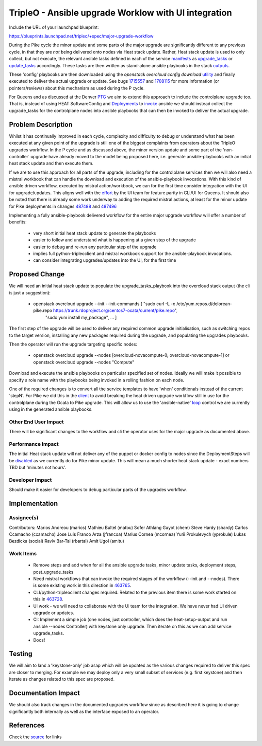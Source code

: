 
..
 This work is licensed under a Creative Commons Attribution 3.0 Unported
 License.

 http://creativecommons.org/licenses/by/3.0/legalcode

==========================================================
TripleO - Ansible upgrade Worklow with UI integration
==========================================================

Include the URL of your launchpad blueprint:

https://blueprints.launchpad.net/tripleo/+spec/major-upgrade-workflow

During the Pike cycle the minor update and some parts of the major upgrade
are significantly different to any previous cycle, in that they are *not* being
delivered onto nodes via Heat stack update. Rather, Heat stack update is used
to only collect, but not execute, the relevant ansible tasks defined in each
of the service manifests_ as upgrade_tasks_ or update_tasks_ accordingly.
These tasks are then written as stand-alone ansible playbooks in the stack
outputs_.

These 'config' playbooks are then downloaded using the *openstack overcloud
config download* utility_ and finally executed to deliver the actual
upgrade or update. See bugs 1715557_ and 1708115_ for more information
(or pointers/reviews) about this mechanism as used during the P cycle.

For Queens and as discussed at the Denver PTG_ we aim to extend this approach
to include the controlplane upgrade too. That is, instead of using HEAT
SoftwareConfig and Deployments_  to invoke_ ansible we should instead collect
the upgrade_tasks for the controlplane nodes into ansible playbooks that can
then be invoked to deliver the actual upgrade.

Problem Description
===================

Whilst it has continually improved in each cycle, complexity and difficulty to
debug or understand what has been executed at any given point of the upgrade
is still one of the biggest complaints from operators about the TripleO
upgrades workflow. In the P cycle and as discussed above, the minor version
update and some part of the 'non-controller' upgrade have already moved to the
model being proposed here, i.e. generate ansible-playbooks with an initial heat
stack update and then execute them.

If we are to use this approach for all parts of the upgrade, including for the
controlplane services then we will also need a mistral workbook that can handle
the download and execution of the ansible-playbook invocations. With this kind
of ansible driven workflow, executed by mistral action/workbook, we can for
the first time consider integration with the UI for upgrade/updates. This
aligns well with the effort_ by the UI team for feature parity in CLI/UI for
Queens. It should also be noted that there is already some work underway to
adding the required mistral actions, at least for the minor update for Pike
deployments in changes 487488_ and 487496_

Implementing a fully ansible-playbook delivered workflow for the entire major
upgrade workflow will offer a number of benefits:

    * very short initial heat stack update to generate the playbooks
    * easier to follow and understand what is happening at a given step of the upgrade
    * easier to debug and re-run any particular step of the upgrade
    * implies full python-tripleoclient and mistral workbook support for the
      ansible-playbook invocations.
    * can consider integrating upgrades/updates into the UI, for the first time

Proposed Change
===============

We will need an initial heat stack update to populate the
upgrade_tasks_playbook into the overcloud stack output (the cli is just a
suggestion):

    * openstack overcloud upgrade --init --init-commands [ "sudo curl -L -o /etc/yum.repos.d/delorean-pike.repo https://trunk.rdoproject.org/centos7-ocata/current/pike.repo",
                                                           "sudo yum install my_package", ... ]

The first step of the upgrade will be used to deliver any required common
upgrade initialisation, such as switching repos to the target version,
installing any new packages required during the upgrade, and populating the upgrades playbooks.

Then the operator will run the upgrade targeting specific nodes:

    * openstack overcloud upgrade --nodes [overcloud-novacompute-0, overcloud-novacompute-1] or
      openstack overcloud upgrade --nodes "Compute"

Download and execute the ansible playbooks on particular specified set of
nodes. Ideally we will make it possible to specify a role name with the
playbooks being invoked in a rolling fashion on each node.

One of the required changes is to convert all the service templates to have
'when' conditionals instead of the current 'stepN'. For Pike we did this in
the client_ to avoid breaking the heat driven upgrade workflow still in use
for the controlplane during the Ocata to Pike upgrade. This will allow us to
use the 'ansible-native' loop_ control we are currently using in the generated
ansible playbooks.


Other End User Impact
---------------------

There will be significant changes to the workflow and cli the operator uses
for the major upgrade as documented above.

Performance Impact
------------------

The initial Heat stack update will not deliver any of the puppet or docker
config to nodes since the DeploymentSteps will be disabled_ as we currently
do for Pike minor update. This will mean a much shorter heat stack update -
exact numbers TBD but 'minutes not hours'.

Developer Impact
----------------

Should make it easier for developers to debug particular parts of the upgrades
workflow.


Implementation
==============

Assignee(s)
-----------
Contributors:
Marios Andreou (marios)
Mathieu Bultel (matbu)
Sofer Athlang Guyot (chem)
Steve Hardy (shardy)
Carlos Ccamacho (ccamacho)
Jose Luis Franco Arza (jfrancoa)
Marius Cornea (mcornea)
Yurii Prokulevych (yprokule)
Lukas Bezdicka (social)
Raviv Bar-Tal (rbartal)
Amit Ugol (amitu)

Work Items
----------

    * Remove steps and add when for all the ansible upgrade tasks, minor
      update tasks, deployment steps, post_upgrade_tasks
    * Need mistral workflows that can invoke the required stages of the
      workflow (--init and --nodes). There is some existing work in this
      direction in 463765_.
    * CLI/python-tripleoclient changes required. Related to the previous
      item there is some work started on this in 463728_.
    * UI work - we will need to collaborate with the UI team for the
      integration. We have never had UI driven upgrade or updates.
    * CI: Implement a simple job (one nodes, just controller, which does the
      heat-setup-output and run ansible --nodes Controller) with keystone
      only upgrade. Then iterate on this as we can add service upgrade_tasks.
    * Docs!

Testing
=======

We will aim to land a 'keystone-only' job asap which will be updated as the various
changes required to deliver this spec are closer to merging. For example we
may deploy only a very small subset of services (e.g. first keystone) and then iterate as changes
related to this spec are proposed.

Documentation Impact
====================

We should also track changes in the documented upgrades workflow since as
described here it is going to change significantly both internally as well as
the interface exposed to an operator.

References
==========
Check the source_ for links

.. _manifests: https://github.com/openstack/tripleo-heat-templates/tree/master/docker/services
.. _upgrade_tasks: https://github.com/openstack/tripleo-heat-templates/blob/211d7f32dc9cda261e96c3f5e0e1e12fc0afdbb5/docker/services/nova-compute.yaml#L147
.. _update_tasks: https://github.com/openstack/tripleo-heat-templates/blob/60f3f10442f3b4cedb40def22cf7b6938a39b391/puppet/services/tripleo-packages.yaml#L59
.. _outputs: https://github.com/openstack/tripleo-heat-templates/blob/3dcc9b30e9991087b9e898e25685985df6f94361/common/deploy-steps.j2#L324-L372
.. _utility: https://github.com/openstack/python-tripleoclient/blob/27bba766daa737a56a8d884c47cca1c003f16e3f/tripleoclient/v1/overcloud_config.py#L26-L154
.. _1715557: https://bugs.launchpad.net/tripleo/+bug/1715557
.. _1708115: https://bugs.launchpad.net/tripleo/+bug/1708115
.. _PTG: https://etherpad.openstack.org/p/tripleo-ptg-queens-upgrades
.. _Deployments: https://github.com/openstack/tripleo-heat-templates/blob/f4730632a51dec2b9be6867d58184fac3b8a11a5/common/major_upgrade_steps.j2.yaml#L132-L173
.. _invoke: https://github.com/openstack/tripleo-heat-templates/blob/f4730632a51dec2b9be6867d58184fac3b8a11a5/puppet/upgrade_config.yaml#L21-L50
.. _effort: http://lists.openstack.org/pipermail/openstack-dev/2017-September/122089.html
.. _487488: https://review.openstack.org/#/c/487488/
.. _487496: https://review.openstack.org/#/c/487496/
.. _client: https://github.com/openstack/python-tripleoclient/blob/4d342826d6c3db38ee88dccc92363b655b1161a5/tripleoclient/v1/overcloud_config.py#L63
.. _loop: https://github.com/openstack/tripleo-heat-templates/blob/fe2acfc579295965b5f39c5ef7a34bea35f3d6bf/common/deploy-steps.j2#L364-L365
.. _disabled: https://review.openstack.org/#/c/487496/21/tripleo_common/actions/package_update.py@63
.. _source: https://raw.githubusercontent.com/openstack/tripleo-specs/master/specs/queens/tripleo_ansible_upgrades_workflow.rst
.. _463728: https://review.openstack.org/#/c/463728/
.. _463765: https://review.openstack.org/#/c/463765/
